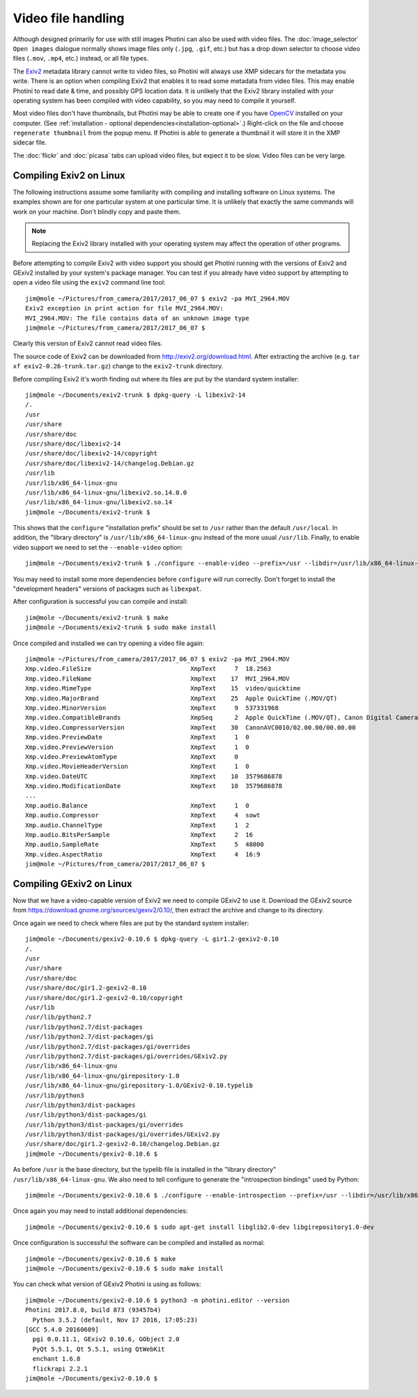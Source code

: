 .. This is part of the Photini documentation.
   Copyright (C)  2017-18  Jim Easterbrook.
   See the file ../DOC_LICENSE.txt for copying condidions.

Video file handling
===================

Although designed primarily for use with still images Photini can also be used with video files.
The :doc:`image_selector` ``Open images`` dialogue normally shows image files only (``.jpg``, ``.gif``, etc.) but has a drop down selector to choose video files (``.mov``, ``.mp4``, etc.) instead, or all file types.

The Exiv2_ metadata library cannot write to video files, so Photini will always use XMP sidecars for the metadata you write.
There is an option when compiling Exiv2 that enables it to read some metadata from video files.
This may enable Photini to read date & time, and possibly GPS location data.
It is unlikely that the Exiv2 library installed with your operating system has been compiled with video capability, so you may need to compile it yourself.

Most video files don't have thumbnails, but Photini may be able to create one if you have `OpenCV`_ installed on your computer.
(See :ref:`installation - optional dependencies<installation-optional>`.)
Right-click on the file and choose ``regenerate thumbnail`` from the popup menu.
If Photini is able to generate a thumbnail it will store it in the XMP sidecar file.

The :doc:`flickr` and :doc:`picasa` tabs can upload video files, but expect it to be slow.
Video files can be very large.

Compiling Exiv2 on Linux
------------------------

The following instructions assume some familiarity with compiling and installing software on Linux systems.
The examples shown are for one particular system at one particular time.
It is unlikely that exactly the same commands will work on your machine.
Don't blindly copy and paste them.

.. note::
   Replacing the Exiv2 library installed with your operating system may affect the operation of other programs.

Before attempting to compile Exiv2 with video support you should get Photini running with the versions of Exiv2 and GExiv2 installed by your system's package manager.
You can test if you already have video support by attempting to open a video file using the ``exiv2`` command line tool::

   jim@mole ~/Pictures/from_camera/2017/2017_06_07 $ exiv2 -pa MVI_2964.MOV
   Exiv2 exception in print action for file MVI_2964.MOV:
   MVI_2964.MOV: The file contains data of an unknown image type
   jim@mole ~/Pictures/from_camera/2017/2017_06_07 $ 

Clearly this version of Exiv2 cannot read video files.

The source code of Exiv2 can be downloaded from http://exiv2.org/download.html.
After extracting the archive (e.g. ``tar xf exiv2-0.26-trunk.tar.gz``) change to the ``exiv2-trunk`` directory.

Before compiling Exiv2 it's worth finding out where its files are put by the standard system installer::

   jim@mole ~/Documents/exiv2-trunk $ dpkg-query -L libexiv2-14
   /.
   /usr
   /usr/share
   /usr/share/doc
   /usr/share/doc/libexiv2-14
   /usr/share/doc/libexiv2-14/copyright
   /usr/share/doc/libexiv2-14/changelog.Debian.gz
   /usr/lib
   /usr/lib/x86_64-linux-gnu
   /usr/lib/x86_64-linux-gnu/libexiv2.so.14.0.0
   /usr/lib/x86_64-linux-gnu/libexiv2.so.14
   jim@mole ~/Documents/exiv2-trunk $ 

This shows that the ``configure`` "installation prefix" should be set to ``/usr`` rather than the default ``/usr/local``.
In addition, the "library directory" is ``/usr/lib/x86_64-linux-gnu`` instead of the more usual ``/usr/lib``.
Finally, to enable video support we need to set the ``--enable-video`` option::

   jim@mole ~/Documents/exiv2-trunk $ ./configure --enable-video --prefix=/usr --libdir=/usr/lib/x86_64-linux-gnu

You may need to install some more dependencies before ``configure`` will run correctly.
Don't forget to install the "development headers" versions of packages such as ``libexpat``.

After configuration is successful you can compile and install::

   jim@mole ~/Documents/exiv2-trunk $ make
   jim@mole ~/Documents/exiv2-trunk $ sudo make install

Once compiled and installed we can try opening a video file again::

   jim@mole ~/Pictures/from_camera/2017/2017_06_07 $ exiv2 -pa MVI_2964.MOV
   Xmp.video.FileSize                           XmpText     7  18.2563
   Xmp.video.FileName                           XmpText    17  MVI_2964.MOV
   Xmp.video.MimeType                           XmpText    15  video/quicktime
   Xmp.video.MajorBrand                         XmpText    25  Apple QuickTime (.MOV/QT)
   Xmp.video.MinorVersion                       XmpText     9  537331968
   Xmp.video.CompatibleBrands                   XmpSeq      2  Apple QuickTime (.MOV/QT), Canon Digital Camera
   Xmp.video.CompressorVersion                  XmpText    30  CanonAVC0010/02.00.00/00.00.00
   Xmp.video.PreviewDate                        XmpText     1  0
   Xmp.video.PreviewVersion                     XmpText     1  0
   Xmp.video.PreviewAtomType                    XmpText     0  
   Xmp.video.MovieHeaderVersion                 XmpText     1  0
   Xmp.video.DateUTC                            XmpText    10  3579686878
   Xmp.video.ModificationDate                   XmpText    10  3579686878
   ...
   Xmp.audio.Balance                            XmpText     1  0
   Xmp.audio.Compressor                         XmpText     4  sowt
   Xmp.audio.ChannelType                        XmpText     1  2
   Xmp.audio.BitsPerSample                      XmpText     2  16
   Xmp.audio.SampleRate                         XmpText     5  48000
   Xmp.video.AspectRatio                        XmpText     4  16:9
   jim@mole ~/Pictures/from_camera/2017/2017_06_07 $ 

Compiling GExiv2 on Linux
-------------------------

Now that we have a video-capable version of Exiv2 we need to compile GExiv2 to use it.
Download the GExiv2 source from https://download.gnome.org/sources/gexiv2/0.10/, then extract the archive and change to its directory.

Once again we need to check where files are put by the standard system installer::

   jim@mole ~/Documents/gexiv2-0.10.6 $ dpkg-query -L gir1.2-gexiv2-0.10
   /.
   /usr
   /usr/share
   /usr/share/doc
   /usr/share/doc/gir1.2-gexiv2-0.10
   /usr/share/doc/gir1.2-gexiv2-0.10/copyright
   /usr/lib
   /usr/lib/python2.7
   /usr/lib/python2.7/dist-packages
   /usr/lib/python2.7/dist-packages/gi
   /usr/lib/python2.7/dist-packages/gi/overrides
   /usr/lib/python2.7/dist-packages/gi/overrides/GExiv2.py
   /usr/lib/x86_64-linux-gnu
   /usr/lib/x86_64-linux-gnu/girepository-1.0
   /usr/lib/x86_64-linux-gnu/girepository-1.0/GExiv2-0.10.typelib
   /usr/lib/python3
   /usr/lib/python3/dist-packages
   /usr/lib/python3/dist-packages/gi
   /usr/lib/python3/dist-packages/gi/overrides
   /usr/lib/python3/dist-packages/gi/overrides/GExiv2.py
   /usr/share/doc/gir1.2-gexiv2-0.10/changelog.Debian.gz
   jim@mole ~/Documents/gexiv2-0.10.6 $

As before ``/usr`` is the base directory, but the typelib file is installed in the "library directory" ``/usr/lib/x86_64-linux-gnu``.
We also need to tell configure to generate the "introspection bindings" used by Python::

   jim@mole ~/Documents/gexiv2-0.10.6 $ ./configure --enable-introspection --prefix=/usr --libdir=/usr/lib/x86_64-linux-gnu

Once again you may need to install additional dependencies::

   jim@mole ~/Documents/gexiv2-0.10.6 $ sudo apt-get install libglib2.0-dev libgirepository1.0-dev

Once configuration is successful the software can be compiled and installed as normal::

   jim@mole ~/Documents/gexiv2-0.10.6 $ make
   jim@mole ~/Documents/gexiv2-0.10.6 $ sudo make install

You can check what version of GExiv2 Photini is using as follows::

   jim@mole ~/Documents/gexiv2-0.10.6 $ python3 -m photini.editor --version
   Photini 2017.8.0, build 873 (93457b4)
     Python 3.5.2 (default, Nov 17 2016, 17:05:23) 
   [GCC 5.4.0 20160609]
     pgi 0.0.11.1, GExiv2 0.10.6, GObject 2.0
     PyQt 5.5.1, Qt 5.5.1, using QtWebKit
     enchant 1.6.8
     flickrapi 2.2.1
   jim@mole ~/Documents/gexiv2-0.10.6 $ 

.. _Exiv2:        http://www.exiv2.org/
.. _OpenCV:       http://opencv.org/
